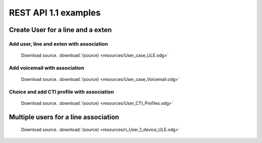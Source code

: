 *********************
REST API 1.1 examples
*********************

Create User for a line and a exten
==================================

Add user, line and exten with association
-----------------------------------------

.. figure:: resources/User_case_ULE.png

   Download source. :download:`(source) <resources/User_case_ULE.odg>`

Add voicemail with association
------------------------------

.. figure:: resources/User_case_Voicemail.png

    Download source. :download:`(source) <resources/User_case_Voicemail.odg>`

Choice and add CTI profile with association
-------------------------------------------

.. figure:: resources/User_CTI_Profiles.png

    Download source. :download:`(source) <resources/User_CTI_Profiles.odg>`

Multiple users for a line association
=====================================

.. figure:: resources/n_User_1_device_ULE.png

    Download source. :download:`(source) <resources/n_User_1_device_ULE.odg>`
